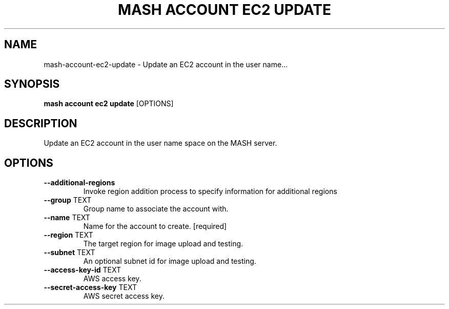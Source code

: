 .TH "MASH ACCOUNT EC2 UPDATE" "1" "2025-05-19" "4.3.0" "mash account ec2 update Manual"
.SH NAME
mash\-account\-ec2\-update \- Update an EC2 account in the user name...
.SH SYNOPSIS
.B mash account ec2 update
[OPTIONS]
.SH DESCRIPTION
.PP
    Update an EC2 account in the user name space on the MASH server.
    
.SH OPTIONS
.TP
\fB\-\-additional\-regions\fP
Invoke region addition process to specify information for additional regions
.TP
\fB\-\-group\fP TEXT
Group name to associate the account with.
.TP
\fB\-\-name\fP TEXT
Name for the account to create.  [required]
.TP
\fB\-\-region\fP TEXT
The target region for image upload and testing.
.TP
\fB\-\-subnet\fP TEXT
An optional subnet id for image upload and testing.
.TP
\fB\-\-access\-key\-id\fP TEXT
AWS access key.
.TP
\fB\-\-secret\-access\-key\fP TEXT
AWS secret access key.
